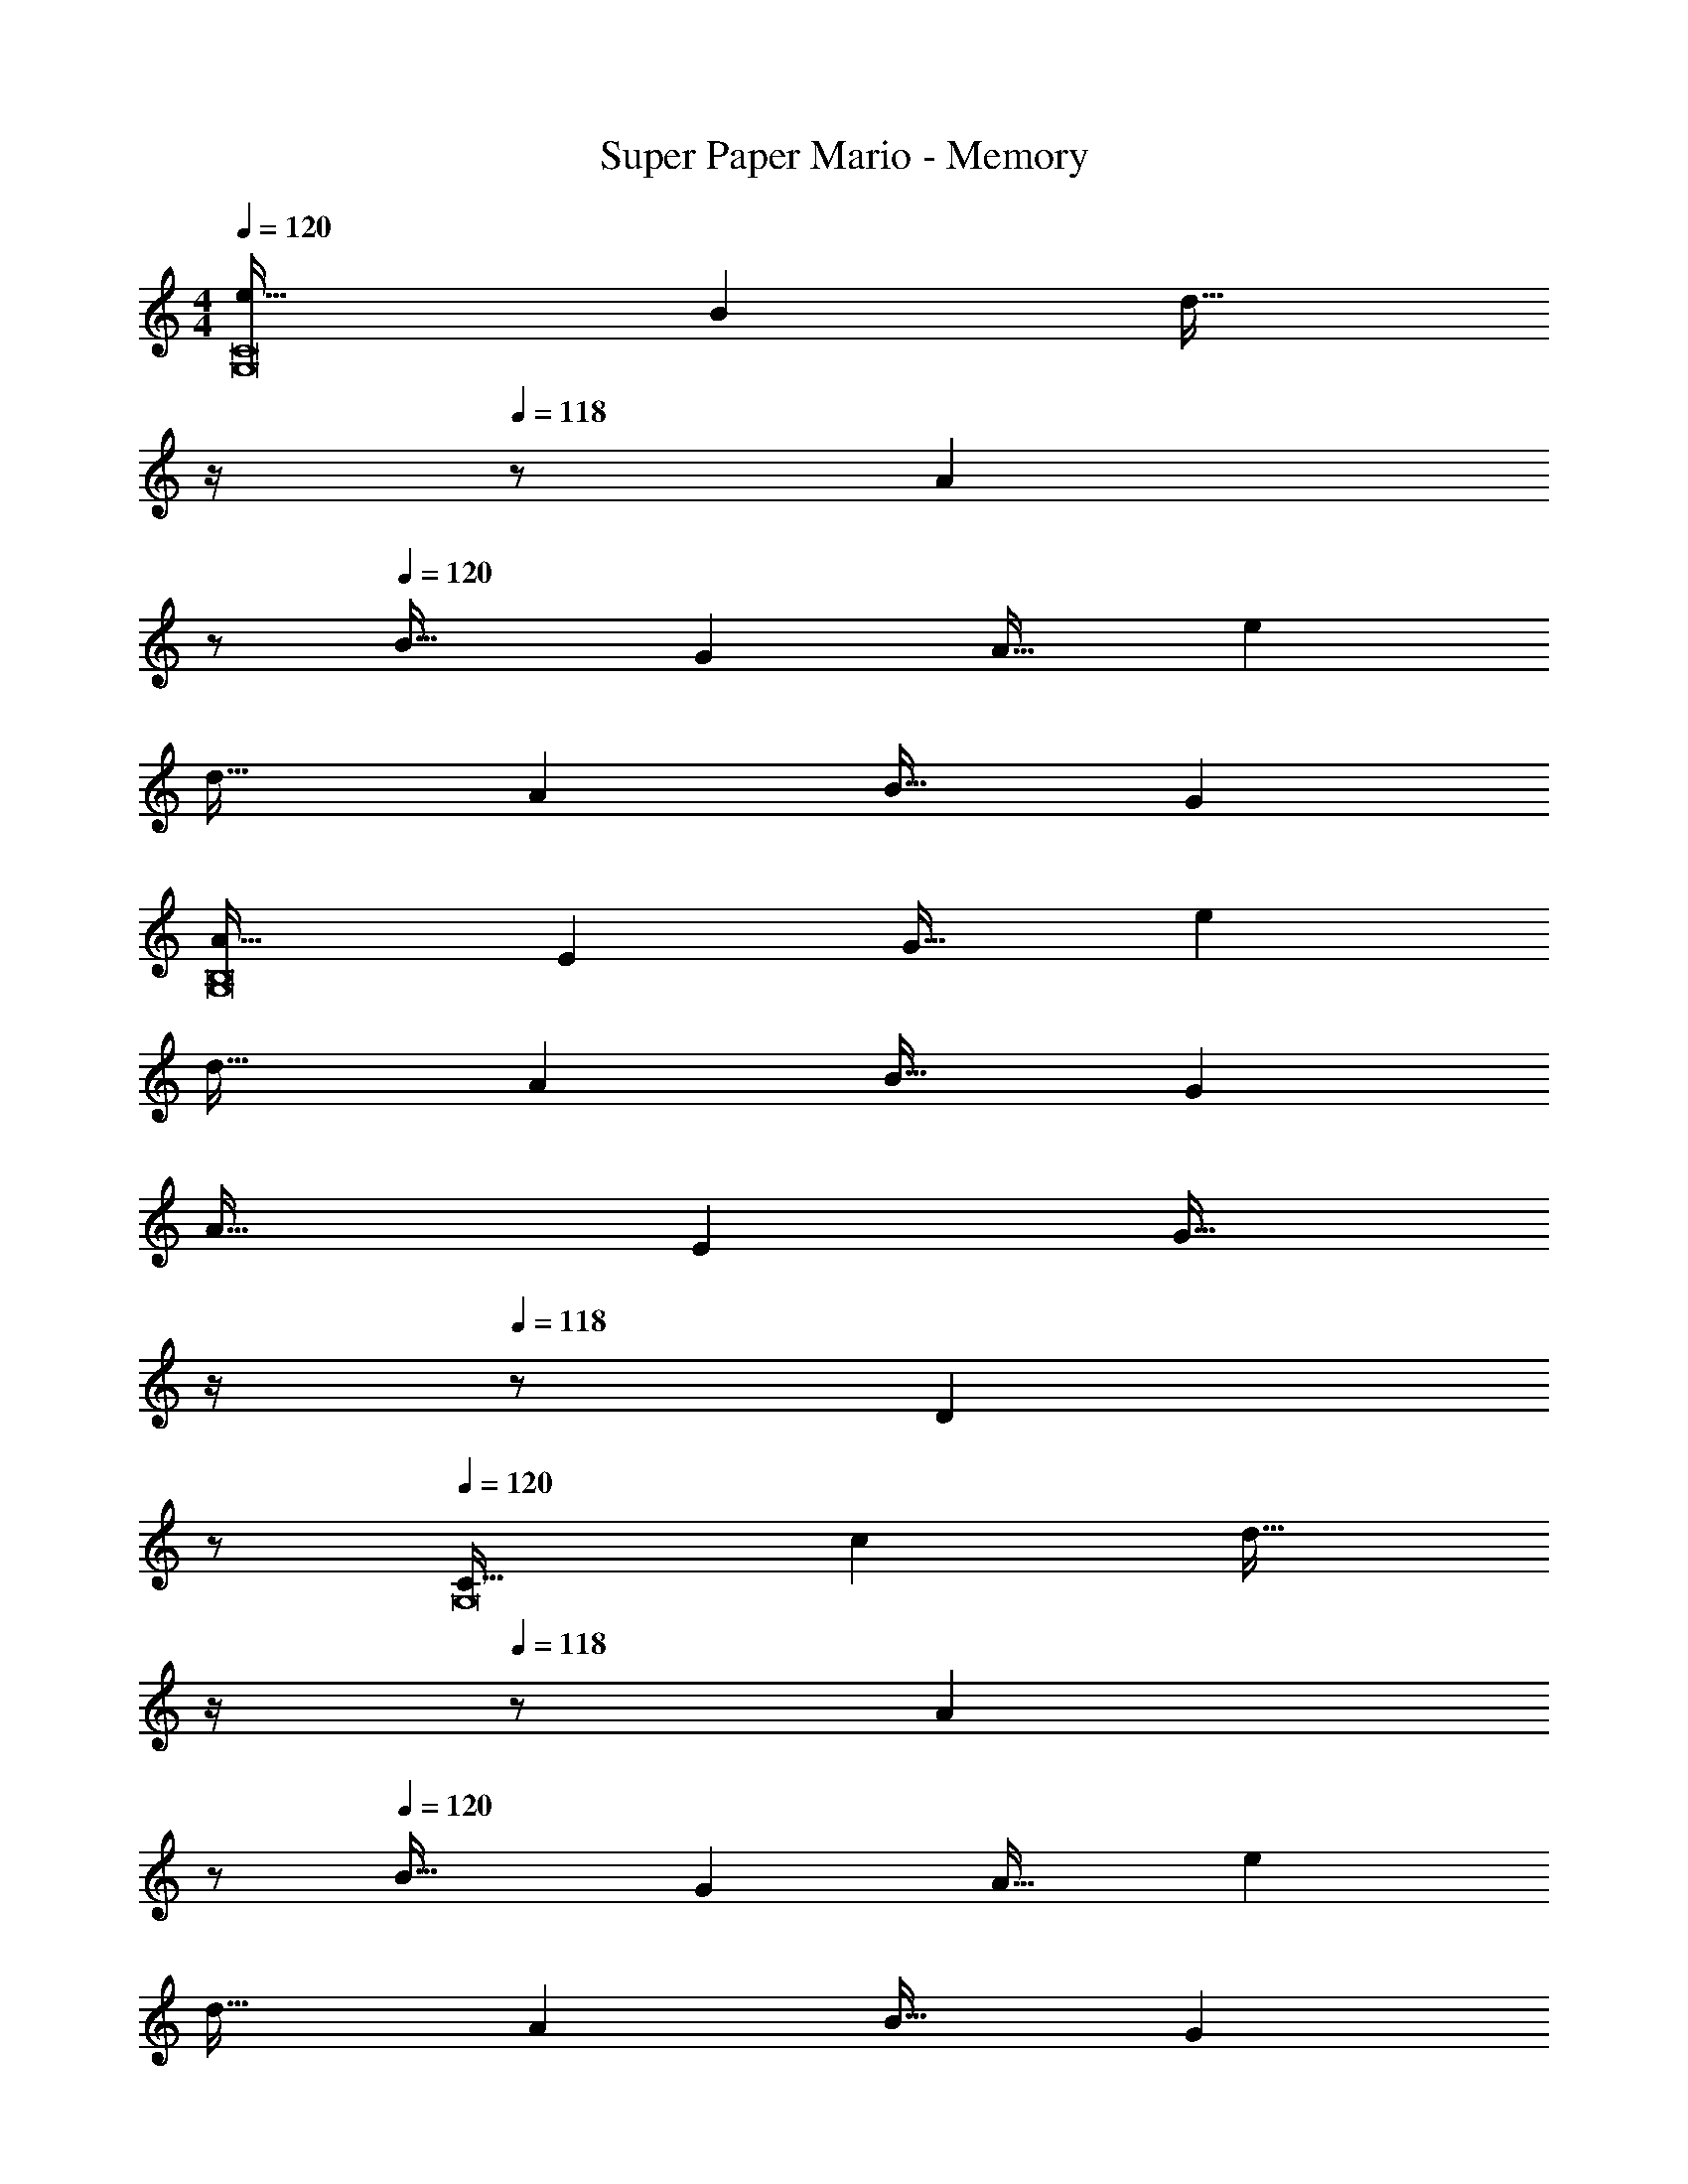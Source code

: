 X: 1
T: Super Paper Mario - Memory
Z: ABC Generated by Starbound Composer
L: 1/4
M: 4/4
Q: 1/4=120
K: C
[e33/32G,8C8] B [z7/32d31/32] 
Q: 1/4=119
z/4 
Q: 1/4=118
z/ [z/A] 
Q: 1/4=117
z/ 
Q: 1/4=120
B33/32 G A31/32 e 
d33/32 A B31/32 G 
[A33/32G,8B,8] E G31/32 e 
d33/32 A B31/32 G 
A33/32 E [z7/32G31/32] 
Q: 1/4=119
z/4 
Q: 1/4=118
z/ [z/D] 
Q: 1/4=117
z/ 
Q: 1/4=120
[C33/32G,8] c [z7/32d31/32] 
Q: 1/4=119
z/4 
Q: 1/4=118
z/ [z/A] 
Q: 1/4=117
z/ 
Q: 1/4=120
B33/32 G A31/32 e 
d33/32 A B31/32 G 
[A33/32G,8B,8] E G31/32 e 
d33/32 A B31/32 G 
A33/32 E G31/32 D 
[C8G,8] 
